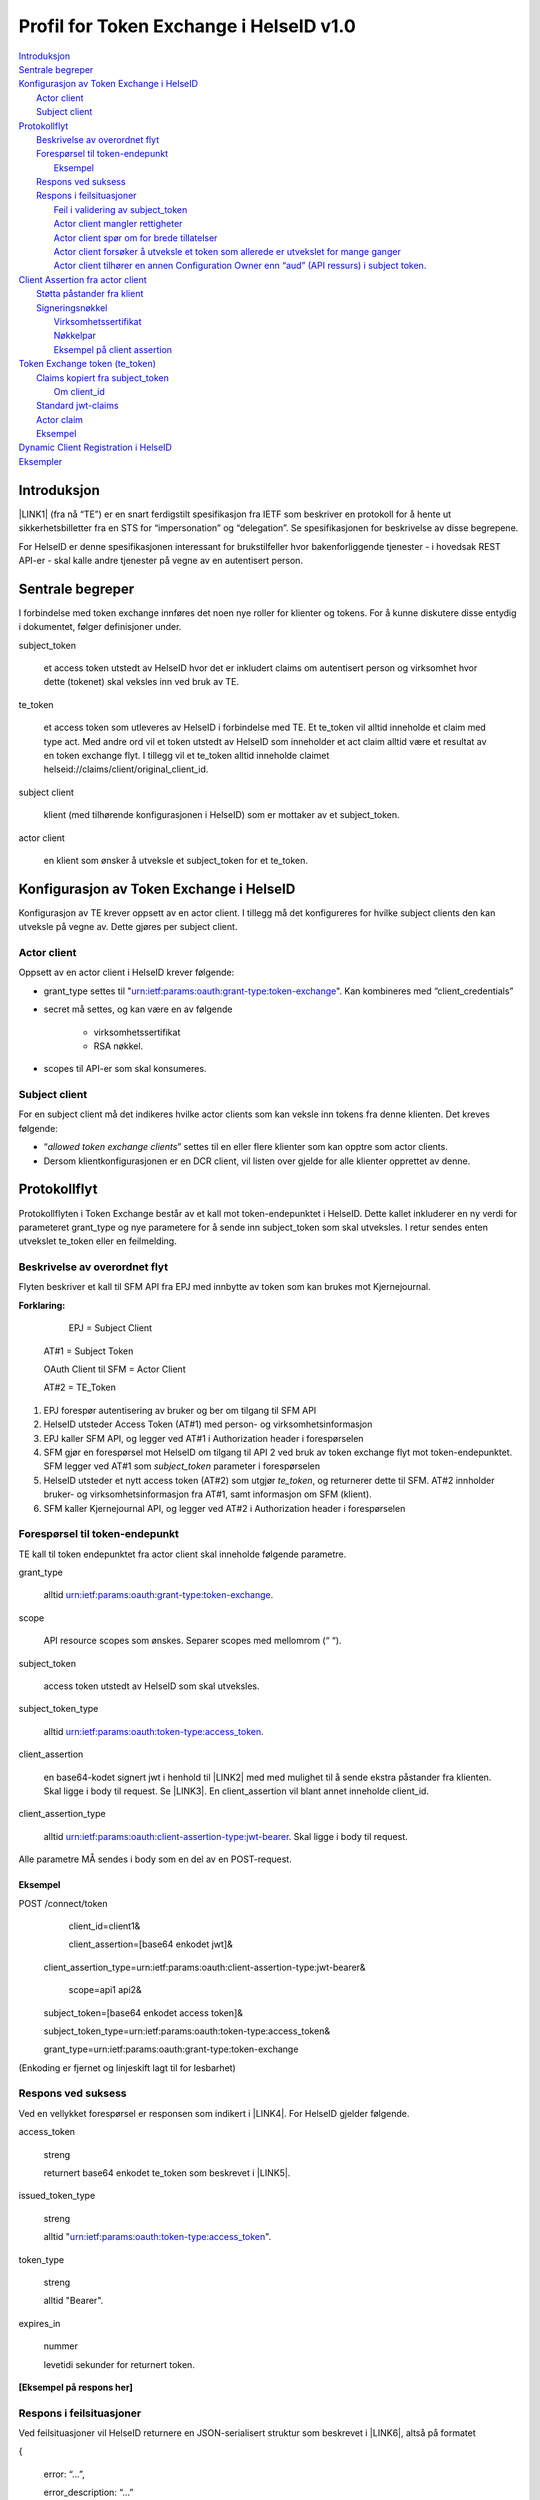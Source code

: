 
.. _h303d77b173d1b78f593737693d2365:

Profil for Token Exchange i HelseID v1.0
########################################

| `Introduksjon <#h253d315c5d9115655f774b60161b6d>`_
| `Sentrale begreper <#h64232c222b5772471e56675a224c677a>`_
| `Konfigurasjon av Token Exchange i HelseID <#h2f4585d15234d33684618344c275b76>`_
|     `Actor client <#h2f7a4c3507626713426e79691783>`_
|     `Subject client <#h17764c5f4c7c4a193943384f3c97079>`_
| `Protokollflyt <#h307b29862294f765634e366756818>`_
|     `Beskrivelse av overordnet flyt <#h68285a545b3825132f501c4e29252a38>`_
|     `Forespørsel til token-endepunkt <#h256191d493e3f175830412a42111651>`_
|         `Eksempel <#h4b5216465d28376a604243715216561b>`_
|     `Respons ved suksess <#h792a2e384336293e5375a1872587245>`_
|     `Respons i feilsituasjoner <#h202e3cd2d76756452d23332a3532c>`_
|         `Feil i validering av subject_token <#h5483c7062552f20794915877265827>`_
|         `Actor client mangler rettigheter <#h43d663e7322224f40764c1a81b6d56>`_
|         `Actor client spør om for brede tillatelser <#h56275d35692622a30737b7a28d291e>`_
|         `Actor client forsøker å utveksle et token som allerede er utvekslet for mange ganger <#he3b4d3a4ad737a1d34767394fc5d>`_
|         `Actor client tilhører en annen Configuration Owner enn “aud” (API ressurs) i subject token. <#h705724742638295848474f6b37354922>`_
| `Client Assertion fra actor client <#h22a3555655d1237b3d4c74f474166>`_
|     `Støtta påstander fra klient <#h9321971572d22592c74244c726409>`_
|     `Signeringsnøkkel <#h30216673803b637b142f471664b1d41>`_
|         `Virksomhetssertifikat <#h624962202f15113d6e3b5c102b394025>`_
|         `Nøkkelpar <#ha5a466952795d57674757776823a70>`_
|         `Eksempel på client assertion <#h2a621c1d27442e186754c76700273f>`_
| `Token Exchange token (te_token) <#h706c416f251264769383b392395c63>`_
|     `Claims kopiert fra subject_token <#h80304848414314263d513c37a3f5c5e>`_
|         `Om client_id <#h28294e3b711b81422214a5168223f4c>`_
|     `Standard jwt-claims <#h1637557c2686e5c7f534a75f284427>`_
|     `Actor claim <#h19383d3e311386b49653765122949>`_
|     `Eksempel <#h4b5216465d28376a604243715216561b>`_
| `Dynamic Client Registration i HelseID <#h7bf22931575d39732a6923a4d5219>`_
| `Eksempler <#h143c3476836169a6231772e721132>`_

.. _h2c1d74277104e41780968148427e:




.. _h253d315c5d9115655f774b60161b6d:

Introduksjon
************

\ |LINK1|\  (fra nå “TE”) er en snart ferdigstilt spesifikasjon fra IETF som beskriver en protokoll for å hente ut sikkerhetsbilletter fra en STS for “impersonation” og “delegation”. Se spesifikasjonen for beskrivelse av disse begrepene.

For HelseID er denne spesifikasjonen interessant for brukstilfeller hvor bakenforliggende tjenester - i hovedsak REST API-er - skal kalle andre tjenester på vegne av en autentisert person.

.. _h2e5730f1e713135e7723569783571:

Sentrale begreper 
******************

I forbindelse med token exchange innføres det noen nye roller for klienter og tokens. For å kunne diskutere disse entydig i dokumentet, følger definisjoner under.

subject_token 

    et access token utstedt av HelseID hvor det er inkludert claims om autentisert person og virksomhet hvor dette (tokenet) skal veksles inn ved bruk av TE. 

te_token

    et access token som utleveres av HelseID i forbindelse med TE. Et te_token vil alltid inneholde et claim med type act. Med andre ord vil et token utstedt av HelseID som inneholder et  act claim alltid være et resultat av en token exchange flyt. I tillegg vil et te_token alltid inneholde claimet helseid://claims/client/original_client_id.

subject client 

    klient (med tilhørende konfigurasjonen i HelseID) som er mottaker av et subject_token.

actor client 

    en klient som ønsker å utveksle et subject_token for et te_token.

.. _h2f4585d15234d33684618344c275b76:

Konfigurasjon av Token Exchange i HelseID
*****************************************

Konfigurasjon av TE krever oppsett av en actor client. I tillegg må det konfigureres for hvilke subject clients den kan utveksle på vegne av. Dette gjøres per subject client.

.. _h2f7a4c3507626713426e79691783:

Actor client
============

Oppsett av en actor client i HelseID krever følgende:

* grant_type settes til "urn:ietf:params:oauth:grant-type:token-exchange". Kan kombineres med “client_credentials”

* secret må settes, og kan være en av følgende

    * virksomhetssertifikat

    * RSA nøkkel.

* scopes til API-er som skal konsumeres.

.. _h17764c5f4c7c4a193943384f3c97079:

Subject client
==============

For en subject client må det indikeres hvilke actor clients som kan veksle inn tokens fra denne klienten. Det kreves følgende:

* “\ |STYLE0|\ ” settes til en eller flere klienter som kan opptre som actor clients.

* Dersom klientkonfigurasjonen er en DCR client, vil listen over gjelde for alle klienter opprettet av denne.

.. _h307b29862294f765634e366756818:

Protokollflyt
*************

Protokollflyten i Token Exchange består av et kall mot token-endepunktet i HelseID. Dette kallet inkluderer en ny verdi for parameteret grant_type og nye parametere for å sende inn subject_token som skal utveksles. I retur sendes enten utvekslet te_token eller en feilmelding.

.. _h68285a545b3825132f501c4e29252a38:

Beskrivelse av overordnet flyt
==============================

Flyten beskriver et kall til SFM API fra EPJ med innbytte av token som kan brukes mot Kjernejournal.

\ |IMG1|\ 

\ |STYLE1|\ 

	EPJ = Subject Client

    AT#1 = Subject Token

    OAuth Client til SFM = Actor Client

    AT#2 = TE_Token

#. EPJ forespør autentisering av bruker og ber om tilgang til SFM API

#. HelseID utsteder Access Token (AT#1) med person- og virksomhetsinformasjon

#. EPJ kaller SFM API, og legger ved AT#1 i Authorization header i forespørselen

#. SFM gjør en forespørsel mot HelseID om tilgang til API 2 ved bruk av token exchange flyt mot token-endepunktet. SFM legger ved AT#1 som \ |STYLE2|\  parameter i forespørselen

#. HelseID utsteder et nytt access token (AT#2) som utgjør \ |STYLE3|\ , og returnerer dette til SFM. AT#2 innholder bruker- og virksomhetsinformasjon fra AT#1, samt informasjon om SFM (klient).

#. SFM kaller Kjernejournal API, og legger ved AT#2 i Authorization header i forespørselen

.. _h256191d493e3f175830412a42111651:

Forespørsel til token-endepunkt
===============================

TE kall til token endepunktet fra actor client skal inneholde følgende parametre.

grant_type 

	alltid urn:ietf:params:oauth:grant-type:token-exchange.

scope

	API resource scopes som ønskes. Separer scopes med mellomrom (“ “).

subject_token

	access token utstedt av HelseID som skal utveksles.

subject_token_type

	alltid urn:ietf:params:oauth:token-type:access_token.

client_assertion

	en base64-kodet signert jwt i henhold til \ |LINK2|\  med med mulighet til å sende ekstra påstander fra klienten. Skal ligge i body til request. Se \ |LINK3|\ . En client_assertion vil blant annet inneholde client_id.

client_assertion_type

	alltid urn:ietf:params:oauth:client-assertion-type:jwt-bearer. Skal ligge i body til request. 

Alle parametre MÅ sendes i body som en del av en POST-request.

.. _h4b5216465d28376a604243715216561b:

Eksempel
--------

POST /connect/token
	client_id=client1&

	client_assertion=[base64 enkodet jwt]&

    client_assertion_type=urn:ietf:params:oauth:client-assertion-type:jwt-bearer&

	scope=api1 api2&

    subject_token=[base64 enkodet access token]&

    subject_token_type=urn:ietf:params:oauth:token-type:access_token&

    grant_type=urn:ietf:params:oauth:grant-type:token-exchange

(Enkoding er fjernet og linjeskift lagt til for lesbarhet)

.. _h792a2e384336293e5375a1872587245:

Respons ved suksess
===================

Ved en vellykket forespørsel er responsen som indikert i \ |LINK4|\ . For HelseID gjelder følgende.

access_token

    streng 

    returnert base64 enkodet te_token som beskrevet i \ |LINK5|\ . 

issued_token_type 

    streng

    alltid "urn:ietf:params:oauth:token-type:access_token".

token_type

    streng

    alltid "Bearer".

expires_in

    nummer 

    levetidi sekunder for returnert token.

\ |STYLE4|\ 

.. _h202e3cd2d76756452d23332a3532c:

Respons i feilsituasjoner
=========================

Ved feilsituasjoner vil HelseID returnere en JSON-serialisert struktur som beskrevet i \ |LINK6|\ , altså på formatet

{ 

	error: “...”,

	error_description: “...”

} 

De følgende feilsituasjonene er spesifikke for token exchange.

.. _h5483c7062552f20794915877265827:

Feil i validering av subject_token
----------------------------------

Dette inkluderer at token ikke er utstedt av HelseID, det har utgått og annet

error

    "invalid_request"

error_description

    "invalid subject_token - [detaljert informasjon]"

.. _h43d663e7322224f40764c1a81b6d56:

Actor client mangler rettigheter
--------------------------------

Denne situasjonen oppstår dersom subject klient ikke er konfigurert til å tillate token exchange for subject client. Se [lenke til konfigurasjon].

error

    "invalid_request"

error_description

    "not permitted" 

.. _h56275d35692622a30737b7a28d291e:

Actor client spør om for brede tillatelser
------------------------------------------

Dette oppstår dersom klienten spør om scopes som går på tvers av API-ressurser.

error

    "invalid_target"

error_description

    "invalid scopes requested"

\ |STYLE5|\ .

.. _he3b4d3a4ad737a1d34767394fc5d:

Actor client forsøker å utveksle et token som allerede er utvekslet for mange ganger
------------------------------------------------------------------------------------

error

    "invalid_request"

error_description

    "subject_token exchanged too many times ([maks_nummer_her])"

.. _h705724742638295848474f6b37354922:

Actor client tilhører en annen Configuration Owner enn “aud” (API ressurs) i subject token.
-------------------------------------------------------------------------------------------

error

    "invalid_request"

error_description

    "no audience matching configuration owner of client_id [client_id] was found in subject token"

.. _h22a3555655d1237b3d4c74f474166:

Client Assertion fra actor client
*********************************

En client assertion er en standard jwt som er bygd opp i henhold til \ |LINK7|\ . Den skal være signert med klientens hemmelighet i HelseID og skal inneholde følgende claims:

iss

    streng

    client_id til actor client

sub

    streng

    client_id til actor client

aud 

    streng 

    HelseID token-endepunt , f.eks "\ |LINK8|\ ". Må være lik claimet iss i subject_token.

exp

    nummer

    tidspunkt client assertion utløper i epoch tid (sekunder siden 1970.01.01).

iat 

    nummer

    tidspunkt for utstedelse i epoch tid. Kan ikke være lengre tilbake i tid enn 120 sekunder.

	

.. _h9321971572d22592c74244c726409:

Støtta påstander fra klient
===========================

I tillegg til de påkrevde claimene over, støtter HelseID påstander knyttet til identiteten til actor client-en, spesifikt virksomheten som klienten opererer under. Merk at disse påstandene er viker for informasjonen HelseID henter ut fra virksomhetssertifikat dersom et slikt benyttes som hemmelighet.

Påstandene under vil reflekteres i utstedt te_token under act claimet.

helseid://client/claims/orgnr_parent

	streng

	overordnet organisasjonsnummer for actor client.

	

helseid://client/claims/orgnr_parent_description

	streng, maks 100 tegn.

	beskrivelse av organisasjonsnummer. 

helseid://client/claims/orgnr_child

	streng

	beskrivelse av organisasjonsnummer. 

helseid://client/claims/orgnr_child_description

	streng, maks 100 tegn. 

	underordnet organisasjonsnummer for actor client.

.. _h30216673803b637b142f471664b1d41:

Signeringsnøkkel
================

HelseID støtter client assertions signert med virksomhetssertifikater ifm klientautentisering for token echange.

.. _h624962202f15113d6e3b5c102b394025:

Virksomhetssertifikat
---------------------

Ved bruk av virksomhetssertifikat vil følgende claims inkluderes i te_token under actor claimet:

helseid://claims/client/ec/exp

	nummer

	utløpsdato til sertifikat, epoch tid i sekunder 

helseid://claims/client/ec/orgnr_parent

	streng

	organisasjonsnummer oppgitt i virksomhetssertifikat

helseid://claims/client/ec/orgnr_child

	streng

	under-organisasjonsnummer oppgitt i virksomhetssertifikat

Dersom claimene for organisasjonsnummer blir satt, vil de også reflekteres i tilsvarende claims under navnerommet helseid://client/claims/. Dette vil overstyre  eventuelle innkommende påstander beskrevet i forrige kapittel.

.. _ha5a466952795d57674757776823a70:

Nøkkelpar
---------

Støtte for RSA-nøkkelpar som hemmelighet er ikke støttet i nåværende implementasjon. 

.. _h2a621c1d27442e186754c76700273f:

Eksempel på client assertion
----------------------------

{..standard jwks ihht rfc7517}

.

{

"exp":1541635665,

"iat":"1541635665",

"iss":"c26a87dd-b875-412a-a30b-4b487f141153",

"sub":"c26a87dd-b875-412a-a30b-4b487f141153",

"aud":"https://helseid-sts.test.nhn.no/connect/token"

"helseid://client/claims/orgnr_child":"912159523",

"helseid://client/claims/orgnr_description":"UDELT AS"

}

.	

{..signatur...}

.. _h706c416f251264769383b392395c63:

Token Exchange token (te_token)
*******************************

Et te_token er et normalt access token som består av følgende deler:

* Claims kopiert fra subject_token på toppnivå.

* Påkrevde claims på toppnivå - ikke fra subject_token.

* Actor. Et claim som inneholder informasjon om nåværende og tidligere actors.

.. _h80304848414314263d513c37a3f5c5e:

Claims kopiert fra subject_token
================================

* alle claims med prefiks "helseid://\*"

* sub: HelseID-spesifikk id for autentisert bruker

* idp: IDP som ble brukt ifm brukerautentisering

* amr: Påloggingsmetode i IDP som ble brukt ifm brukerautentisering

* auth_time: tidspunkt bruker ble autentisert.

.. _h28294e3b711b81422214a5168223f4c:

Om client_id
------------

I tokenet vil client_id indikere client_id til actor client. For å kunne identifisere opprinnelig client_id fra en subject token som ikke allerede har blitt utvekslet med token exchange, kopieres denne inn i et egen claim.

* helseid://claims/client/original_client_id: client_id til det initielle autentiserte access tokenet som ble utstedt av HelseID uten bruk av token exchange.	

.. _h1637557c2686e5c7f534a75f284427:

Standard jwt-claims
===================

* nbf

* exp

* iss

* aud

* client_id

* scope

* jti

.. _h5d9713f406c71653c23672a2b5cc5c:

Actor claim 
============

Dette claimet, act, er bygd opp som \ |LINK9|\ . 

Et actor claim består av et sett av claims som identifiserer virksomhet og klient som opptrer på vegne av autentisert person. 

For kallkjeder hvor token exchange benyttes flere ganger støttes nesta strukturer med actor claims. I en slik struktur er innerste actor er den eldste og ytterste den nyeste og aktive actor.

Et act claim er bygd opp som følger

iss

	HelseID authority som har identifisert actor

client_id

	Identifikator for actor client

helseid://claims/client/claims/orgnr_parent

	Organisasjonsnummer for toppnivå-virksomhet. Kilde er enten virksomhetssertifikat eller påstand i client assertion som er brukt som hemmelighet.

helseid://claims/client/claims/orgnr_parent_description

	Beskrivelse av organisasjonsnummer for toppnivå-virksomhet. Kilde er påstand i client assertion som er brukt som hemmelighet.

helseid://claims/client/claims/orgnr_child

	Organisasjonsnummer for undervirksomhet. Kilde er enten virksomhetssertifikat eller påstand i client assertion som er brukt som hemmelighet.

helseid://claims/client/claims/orgnr_parent_description

	Beskrivelse av organisasjonsnummer for undervirksomhet. Kilde er påstand i client assertion som er brukt som hemmelighet.

helseid://claims/client/ec/orgnr_parent 

	Organisasjonsnummer for toppnivå-virksomhet. Kilde er virksomhetssertifikat. Claimet er bare tilstede dersom virksomhetssertifikat er brukt for å signere hemmelighet.

helseid://claims/client/ec/orgnr_child 

	Organisasjonsnummer for undervirksomhet. Kilde er virksomhetssertifikat. Claimet er bare tilstede dersom virksomhetssertifikat er brukt for å signere hemmelighet.

helseid://claims/client/ec/exp 

	Utløpsdato for virksomhetssertifikat dersom brukt for å signere hemmelighet.

.. _h4b5216465d28376a604243715216561b:

Eksempel
========

{

  "nbf": 1534843469,

  "exp": 1534847069,

  "iss": "https://helseid-sts.test.nhn.no",

  "aud": [

    "https://helseid-sts.test.nhn.no/resources",

    "e-helse:api_2"

  ],

  "client_id": "client_subject_1",

  "sub": "MFxFbZkwEzDCInDoQyYqLkGRa2pcIpFN/fAekSK9kj8=",

  "auth_time": 1534843469,

  "idp": "id-porten-oidc",

  "amr": [

    "bankid"

  ],

  "helseid://claims/identity/security_level": "4",

  "helseid://claims/identity/pid": "24019391117",

  "helseid://claims/hpr/hpr_number": "565464684",

  "jti": "8c6d848b4aee50d6b90c1b5e406fbc99",

  "scope": [

    "e-helse/api_2:read"

  ],

  "act": {

    "iss": "https://helseid-sts.test.nhn.no",

    "client_id": "client_actor_2"

  	"helseid://claims/client/claims/orgnr_parent" : "915933149"

  	"helseid://claims/client/ec/orgnr_parent" : "915933149"

  	"helseid://claims/client/ec/exp" : "1571918333"

	“act”: {

		…[actor claims fra tidligere kall..]...

    }

  }

}

.. _h1176b4e7e4b554d11103d860747a69:

Selvbetjenings API
******************

Token Exchange er ikke tillatt som en lovlig flyt ifm klienter opprettet med selvbetjenings API-et.

.. _h143c3476836169a6231772e721132:

Eksempler
*********

Eksempelkode for bruk av token exchange er tilgjengelig her:

\ |LINK10|\ 


.. bottom of content


.. |STYLE0| replace:: *allowed token exchange clients*

.. |STYLE1| replace:: **Forklaring:**

.. |STYLE2| replace:: *subject_token*

.. |STYLE3| replace:: *te_token*

.. |STYLE4| replace:: **[Eksempel på respons her]**

.. |STYLE5| replace:: **Denne sjekken er ikke implementert - konsekvenser for forvaltning må vurderes først**


.. |LINK1| raw:: html

    <a href="https://datatracker.ietf.org/doc/draft-ietf-oauth-token-exchange/" target="_blank">Token Exchange for OAuth2</a>

.. |LINK2| raw:: html

    <a href="https://tools.ietf.org/html/rfc7523" target="_blank">rfc 7523</a>

.. |LINK3| raw:: html

    <a href="#heading=h.bdi47zjamgmd">Client Assertion fra actor client</a>

.. |LINK4| raw:: html

    <a href="https://tools.ietf.org/html/draft-ietf-oauth-token-exchange-16#section-2.2.1" target="_blank">spesifikasjonen</a>

.. |LINK5| raw:: html

    <a href="#heading=h.p275dm88b61w">Token Exchange token (te_token)</a>

.. |LINK6| raw:: html

    <a href="https://tools.ietf.org/html/rfc6749#section-5.2 " target="_blank">rfc 6749</a>

.. |LINK7| raw:: html

    <a href="https://tools.ietf.org/html/rfc7523" target="_blank">rfc 7523</a>

.. |LINK8| raw:: html

    <a href="https://helseid-sts.nhn.no/connect/token" target="_blank">https://helseid-sts.nhn.no/connect/token</a>

.. |LINK9| raw:: html

    <a href="https://tools.ietf.org/html/draft-ietf-oauth-token-exchange-16#section-4.1" target="_blank">spesifisert her</a>

.. |LINK10| raw:: html

    <a href="https://github.com/HelseID/HelseID.Samples/tree/master/HelseId.Clients.TokenExchange" target="_blank">https://github.com/HelseID/HelseID.Samples/tree/master/HelseId.Clients.TokenExchange</a>


.. |IMG1| image:: static/Profil_for_Token_Exchange_1.png
   :height: 282 px
   :width: 601 px
